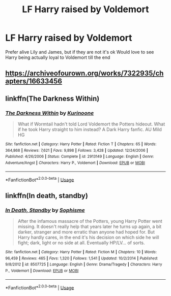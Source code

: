 #+TITLE: LF Harry raised by Voldemort

* LF Harry raised by Voldemort
:PROPERTIES:
:Author: AlyaKorepina
:Score: 2
:DateUnix: 1578349787.0
:DateShort: 2020-Jan-07
:FlairText: Request
:END:
Prefer alive Lily and James, but if they are not it's ok Would love to see Harry being actually loyal to Voldemort till the end


** [[https://archiveofourown.org/works/7322935/chapters/16633456]]
:PROPERTIES:
:Author: Donkerton-the-fourth
:Score: 2
:DateUnix: 1578362454.0
:DateShort: 2020-Jan-07
:END:


** linkffn(The Darkness Within)
:PROPERTIES:
:Score: 1
:DateUnix: 1578355797.0
:DateShort: 2020-Jan-07
:END:

*** [[https://www.fanfiction.net/s/2913149/1/][*/The Darkness Within/*]] by [[https://www.fanfiction.net/u/1034541/Kurinoone][/Kurinoone/]]

#+begin_quote
  What if Wormtail hadn't told Lord Voldemort the Potters hideout. What if he took Harry straight to him instead? A Dark Harry fanfic. AU Mild HG
#+end_quote

^{/Site/:} ^{fanfiction.net} ^{*|*} ^{/Category/:} ^{Harry} ^{Potter} ^{*|*} ^{/Rated/:} ^{Fiction} ^{T} ^{*|*} ^{/Chapters/:} ^{65} ^{*|*} ^{/Words/:} ^{364,868} ^{*|*} ^{/Reviews/:} ^{7,621} ^{*|*} ^{/Favs/:} ^{9,898} ^{*|*} ^{/Follows/:} ^{3,428} ^{*|*} ^{/Updated/:} ^{12/24/2006} ^{*|*} ^{/Published/:} ^{4/26/2006} ^{*|*} ^{/Status/:} ^{Complete} ^{*|*} ^{/id/:} ^{2913149} ^{*|*} ^{/Language/:} ^{English} ^{*|*} ^{/Genre/:} ^{Adventure/Angst} ^{*|*} ^{/Characters/:} ^{Harry} ^{P.,} ^{Voldemort} ^{*|*} ^{/Download/:} ^{[[http://www.ff2ebook.com/old/ffn-bot/index.php?id=2913149&source=ff&filetype=epub][EPUB]]} ^{or} ^{[[http://www.ff2ebook.com/old/ffn-bot/index.php?id=2913149&source=ff&filetype=mobi][MOBI]]}

--------------

*FanfictionBot*^{2.0.0-beta} | [[https://github.com/tusing/reddit-ffn-bot/wiki/Usage][Usage]]
:PROPERTIES:
:Author: FanfictionBot
:Score: 1
:DateUnix: 1578355830.0
:DateShort: 2020-Jan-07
:END:


** linkffn(In death, standby)
:PROPERTIES:
:Author: Kylinaive
:Score: 1
:DateUnix: 1581067999.0
:DateShort: 2020-Feb-07
:END:

*** [[https://www.fanfiction.net/s/8507725/1/][*/In Death, Standby/*]] by [[https://www.fanfiction.net/u/4232174/Sophisme][/Sophisme/]]

#+begin_quote
  After the infamous massacre of the Potters, young Harry Potter went missing. It doesn't really help that years later he turns up again, a bit darker, stranger and more erratic than anyone had hoped for. But Harry hardly cares, in the end it's his decision on which side he will fight; dark, light or no side at all. Eventually HP/LV... of sorts.
#+end_quote

^{/Site/:} ^{fanfiction.net} ^{*|*} ^{/Category/:} ^{Harry} ^{Potter} ^{*|*} ^{/Rated/:} ^{Fiction} ^{M} ^{*|*} ^{/Chapters/:} ^{10} ^{*|*} ^{/Words/:} ^{96,459} ^{*|*} ^{/Reviews/:} ^{465} ^{*|*} ^{/Favs/:} ^{1,320} ^{*|*} ^{/Follows/:} ^{1,541} ^{*|*} ^{/Updated/:} ^{10/2/2014} ^{*|*} ^{/Published/:} ^{9/8/2012} ^{*|*} ^{/id/:} ^{8507725} ^{*|*} ^{/Language/:} ^{English} ^{*|*} ^{/Genre/:} ^{Drama/Tragedy} ^{*|*} ^{/Characters/:} ^{Harry} ^{P.,} ^{Voldemort} ^{*|*} ^{/Download/:} ^{[[http://www.ff2ebook.com/old/ffn-bot/index.php?id=8507725&source=ff&filetype=epub][EPUB]]} ^{or} ^{[[http://www.ff2ebook.com/old/ffn-bot/index.php?id=8507725&source=ff&filetype=mobi][MOBI]]}

--------------

*FanfictionBot*^{2.0.0-beta} | [[https://github.com/tusing/reddit-ffn-bot/wiki/Usage][Usage]]
:PROPERTIES:
:Author: FanfictionBot
:Score: 1
:DateUnix: 1581068020.0
:DateShort: 2020-Feb-07
:END:
